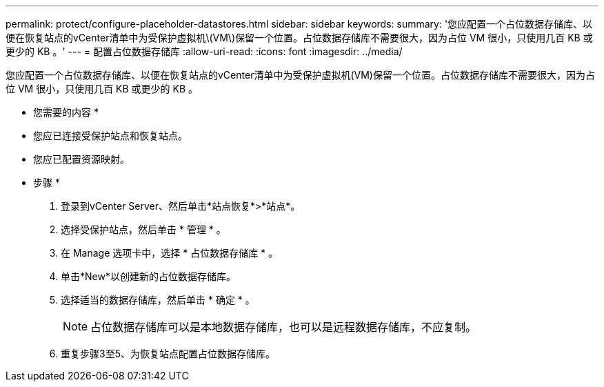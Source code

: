 ---
permalink: protect/configure-placeholder-datastores.html 
sidebar: sidebar 
keywords:  
summary: '您应配置一个占位数据存储库、以便在恢复站点的vCenter清单中为受保护虚拟机\(VM\)保留一个位置。占位数据存储库不需要很大，因为占位 VM 很小，只使用几百 KB 或更少的 KB 。' 
---
= 配置占位数据存储库
:allow-uri-read: 
:icons: font
:imagesdir: ../media/


[role="lead"]
您应配置一个占位数据存储库、以便在恢复站点的vCenter清单中为受保护虚拟机(VM)保留一个位置。占位数据存储库不需要很大，因为占位 VM 很小，只使用几百 KB 或更少的 KB 。

* 您需要的内容 *

* 您应已连接受保护站点和恢复站点。
* 您应已配置资源映射。


* 步骤 *

. 登录到vCenter Server、然后单击*站点恢复*>*站点*。
. 选择受保护站点，然后单击 * 管理 * 。
. 在 Manage 选项卡中，选择 * 占位数据存储库 * 。
. 单击*New*以创建新的占位数据存储库。
. 选择适当的数据存储库，然后单击 * 确定 * 。
+

NOTE: 占位数据存储库可以是本地数据存储库，也可以是远程数据存储库，不应复制。

. 重复步骤3至5、为恢复站点配置占位数据存储库。

